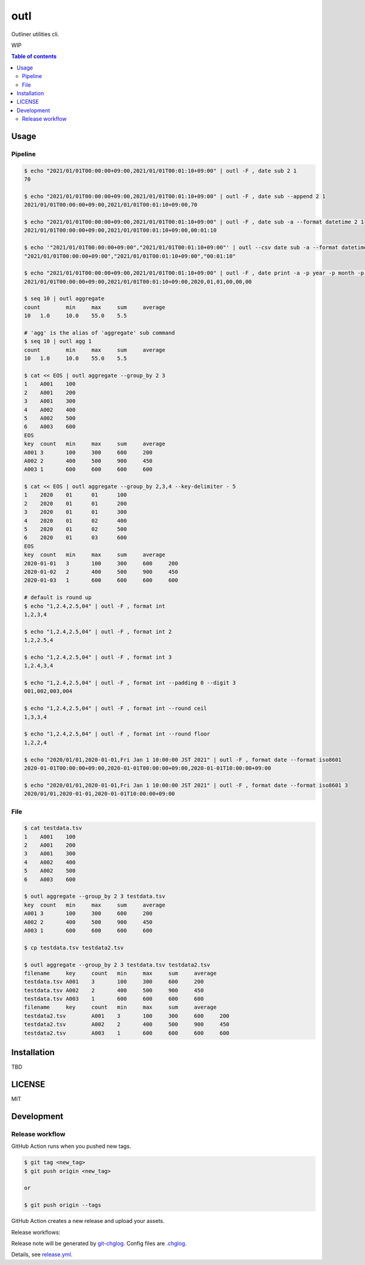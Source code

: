 ====
outl
====

|nimble-version| |nimble-install| |gh-actions|

Outliner utilities cli.

WIP

.. contents:: Table of contents

Usage
=====

Pipeline
^^^^^^^^

.. code-block:: shell

   $ echo "2021/01/01T00:00:00+09:00,2021/01/01T00:01:10+09:00" | outl -F , date sub 2 1
   70

   $ echo "2021/01/01T00:00:00+09:00,2021/01/01T00:01:10+09:00" | outl -F , date sub --append 2 1
   2021/01/01T00:00:00+09:00,2021/01/01T00:01:10+09:00,70

   $ echo "2021/01/01T00:00:00+09:00,2021/01/01T00:01:10+09:00" | outl -F , date sub -a --format datetime 2 1
   2021/01/01T00:00:00+09:00,2021/01/01T00:01:10+09:00,00:01:10

   $ echo '"2021/01/01T00:00:00+09:00","2021/01/01T00:01:10+09:00"' | outl --csv date sub -a --format datetime 2 1
   "2021/01/01T00:00:00+09:00","2021/01/01T00:01:10+09:00","00:01:10"

   $ echo "2021/01/01T00:00:00+09:00,2021/01/01T00:01:10+09:00" | outl -F , date print -a -p year -p month -p day -p hour -p minute -p second 1
   2021/01/01T00:00:00+09:00,2021/01/01T00:01:10+09:00,2020,01,01,00,00,00

   $ seq 10 | outl aggregate
   count	min	max	sum	average
   10	1.0	10.0	55.0	5.5

   # 'agg' is the alias of 'aggregate' sub command
   $ seq 10 | outl agg 1
   count	min	max	sum	average
   10	1.0	10.0	55.0	5.5

   $ cat << EOS | outl aggregate --group_by 2 3
   1	A001	100
   2	A001	200
   3	A001	300
   4	A002	400
   5	A002	500
   6	A003	600
   EOS
   key	count	min	max	sum	average
   A001	3	100	300	600	200
   A002	2	400	500	900	450
   A003	1	600	600	600	600

   $ cat << EOS | outl aggregate --group_by 2,3,4 --key-delimiter - 5
   1	2020	01	01	100
   2	2020	01	01	200
   3	2020	01	01	300
   4	2020	01	02	400
   5	2020	01	02	500
   6	2020	01	03	600
   EOS
   key	count	min	max	sum	average
   2020-01-01	3	100	300	600	200
   2020-01-02	2	400	500	900	450
   2020-01-03	1	600	600	600	600

   # default is round up
   $ echo "1,2.4,2.5,04" | outl -F , format int
   1,2,3,4

   $ echo "1,2.4,2.5,04" | outl -F , format int 2
   1,2,2.5,4

   $ echo "1,2.4,2.5,04" | outl -F , format int 3
   1,2.4,3,4

   $ echo "1,2.4,2.5,04" | outl -F , format int --padding 0 --digit 3
   001,002,003,004

   $ echo "1,2.4,2.5,04" | outl -F , format int --round ceil
   1,3,3,4

   $ echo "1,2.4,2.5,04" | outl -F , format int --round floor
   1,2,2,4

   $ echo "2020/01/01,2020-01-01,Fri Jan 1 10:00:00 JST 2021" | outl -F , format date --format iso8601
   2020-01-01T00:00:00+09:00,2020-01-01T00:00:00+09:00,2020-01-01T10:00:00+09:00

   $ echo "2020/01/01,2020-01-01,Fri Jan 1 10:00:00 JST 2021" | outl -F , format date --format iso8601 3
   2020/01/01,2020-01-01,2020-01-01T10:00:00+09:00

File
^^^^

.. code-block:: shell

   $ cat testdata.tsv
   1	A001	100
   2	A001	200
   3	A001	300
   4	A002	400
   5	A002	500
   6	A003	600

   $ outl aggregate --group_by 2 3 testdata.tsv
   key	count	min	max	sum	average
   A001	3	100	300	600	200
   A002	2	400	500	900	450
   A003	1	600	600	600	600

   $ cp testdata.tsv testdata2.tsv

   $ outl aggregate --group_by 2 3 testdata.tsv testdata2.tsv
   filename	key	count	min	max	sum	average
   testdata.tsv	A001	3	100	300	600	200
   testdata.tsv	A002	2	400	500	900	450
   testdata.tsv	A003	1	600	600	600	600
   filename	key	count	min	max	sum	average
   testdata2.tsv	A001	3	100	300	600	200
   testdata2.tsv	A002	2	400	500	900	450
   testdata2.tsv	A003	1	600	600	600	600

Installation
============

TBD

LICENSE
=======

MIT

Development
===========

Release workflow
^^^^^^^^^^^^^^^^

GitHub Action runs when you pushed new tags.

.. code-block:: shell

   $ git tag <new_tag>
   $ git push origin <new_tag>

   or

   $ git push origin --tags

GitHub Action creates a new release and upload your assets.

Release workflows:

|image-release-workflow|

Release note will be generated by `git-chglog <https://github.com/git-chglog/git-chglog>`_.
Config files are `.chglog <./.chglog>`_.

Details, see `release.yml <./.github/workflows/release.yml>`_.

.. |gh-actions| image:: https://github.com/jiro4989/outl/workflows/test/badge.svg
   :target: https://github.com/jiro4989/outl/actions
.. |nimble-version| image:: https://nimble.directory/ci/badges/outl/version.svg
   :target: https://nimble.directory/ci/badges/outl/nimdevel/output.html
.. |nimble-install| image:: https://nimble.directory/ci/badges/outl/nimdevel/status.svg
   :target: https://nimble.directory/ci/badges/outl/nimdevel/output.html

.. |image-release-workflow| image:: https://user-images.githubusercontent.com/13825004/87944618-9897fc00-cada-11ea-9401-74167f04b5c4.png
